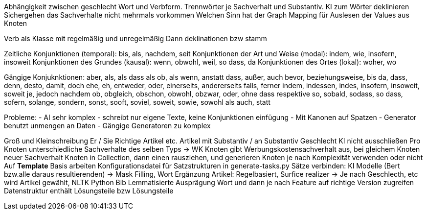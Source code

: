 Abhängigkeit zwischen geschlecht Wort und Verbform.
Trennwörter je Sachverhalt und Substantiv.
KI zum Wörter deklinieren
Sichergehen das Sachverhalte nicht mehrmals vorkommen
Welchen Sinn hat der Graph
Mapping für Auslesen der Values aus Knoten

Verb als Klasse mit regelmäßig und unregelmäßig
Dann deklinationen bzw stamm 

Zeitliche Konjunktionen (temporal): bis, als, nachdem, seit
Konjunktionen der Art und Weise (modal): indem, wie, insofern, insoweit
Konjunktionen des Grundes (kausal): wenn, obwohl, weil, so dass, da
Konjunktionen des Ortes (lokal): woher, wo

Gängige Konjuknktionen:
aber, als, als dass als ob, als wenn, anstatt dass, außer, auch
bevor, beziehungsweise, bis
da, dass, denn, desto, damit, doch
ehe, eh, entweder, oder, einerseits, andererseits
falls, ferner
indem, indessen, indes, insofern, insoweit, soweit
je, jedoch
nachdem
ob, obgleich, obschon, obwohl, obzwar, oder, ohne dass
respektive
so, sobald, sodass, so dass, sofern, solange, sondern, sonst, sooft, soviel, soweit, sowie, sowohl als auch, statt

Probleme:
- AI sehr komplex
- schreibt nur eigene Texte, keine Konjunktionen einfügung
- Mit Kanonen auf Spatzen
- Generator benutzt unmengen an Daten
- Gängige Generatoren zu komplex

Groß und Kleinschreibung Er / Sie
Richtige Artikel etc.
Artikel mit Substantiv / an Substantiv Geschlecht
KI nicht ausschließen
Pro Knoten unterschiedliche Sachverhalte des selben Typs -> WK Knoten gibt Werbungskostensachverhalt aus, bei gleichem Knoten neuer Sachverhalt
Knoten in Collection, dann einen rausziehen, und generieren
Knoten je nach Komplexität verwenden oder nicht
Auf *Template* Basis arbeiten
Konfigurationsdatei für Satzstrukturen in generate-tasks.py
Sätze verbinden: KI Modelle (Bert bzw.alle daraus resultierenden) -> Mask Filling, Wort Ergänzung
Artikel: Regelbasiert, Surfice realizer -> Je nach Geschlecth, etc wird Artikel gewählt, NLTK Python Bib
Lemmatisierte Ausprägung Wort und dann je nach Feature auf richtige Version zugreifen
Datenstruktur enthält Lösungsteile bzw Lösungsteile